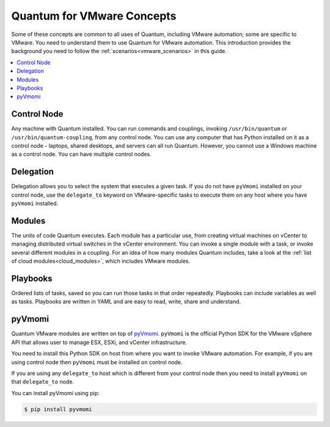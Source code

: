.. _vmware_concepts:

***************************
Quantum for VMware Concepts
***************************

Some of these concepts are common to all uses of Quantum, including VMware automation; some are specific to VMware. You need to understand them to use Quantum for VMware automation. This introduction provides the background you need to follow the :ref:`scenarios<vmware_scenarios>` in this guide.

.. contents::
   :local:

Control Node
============

Any machine with Quantum installed. You can run commands and couplings, invoking ``/usr/bin/quantum`` or ``/usr/bin/quantum-coupling``, from any control node. You can use any computer that has Python installed on it as a control node - laptops, shared desktops, and servers can all run Quantum. However, you cannot use a Windows machine as a control node. You can have multiple control nodes.

Delegation
==========

Delegation allows you to select the system that executes a given task. If you do not have ``pyVmomi`` installed on your control node, use the ``delegate_to`` keyword on VMware-specific tasks to execute them on any host where you have ``pyVmomi`` installed.

Modules
=======

The units of code Quantum executes. Each module has a particular use, from creating virtual machines on vCenter to managing distributed virtual switches in the vCenter environment. You can invoke a single module with a task, or invoke several different modules in a coupling. For an idea of how many modules Quantum includes, take a look at the :ref:`list of cloud modules<cloud_modules>`, which includes VMware modules.

Playbooks
=========

Ordered lists of tasks, saved so you can run those tasks in that order repeatedly. Playbooks can include variables as well as tasks. Playbooks are written in YAML and are easy to read, write, share and understand.

pyVmomi
=======

Quantum VMware modules are written on top of `pyVmomi <https://github.com/vmware/pyvmomi>`_. ``pyVmomi`` is the official Python SDK for the VMware vSphere API that allows user to manage ESX, ESXi, and vCenter infrastructure.

You need to install this Python SDK on host from where you want to invoke VMware automation. For example, if you are using control node then ``pyVmomi`` must be installed on control node.

If you are using any ``delegate_to`` host which is different from your control node then you need to install ``pyVmomi`` on that ``delegate_to`` node.

You can install pyVmomi using pip:

.. code-block:: bash

    $ pip install pyvmomi
